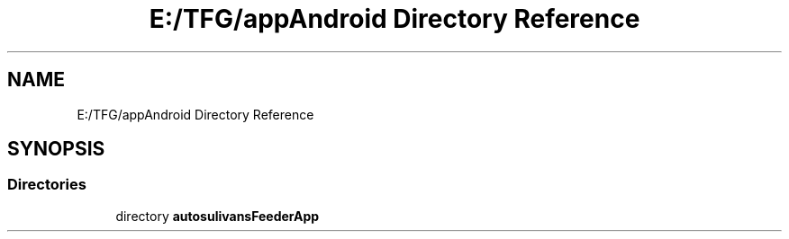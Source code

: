 .TH "E:/TFG/appAndroid Directory Reference" 3 "Wed Sep 9 2020" "Autosulivan's Feeder Android APP" \" -*- nroff -*-
.ad l
.nh
.SH NAME
E:/TFG/appAndroid Directory Reference
.SH SYNOPSIS
.br
.PP
.SS "Directories"

.in +1c
.ti -1c
.RI "directory \fBautosulivansFeederApp\fP"
.br
.in -1c
